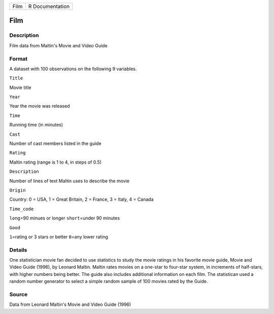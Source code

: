 +--------+-------------------+
| Film   | R Documentation   |
+--------+-------------------+

Film
----

Description
~~~~~~~~~~~

Film data from Maltin's Movie and Video Guide

Format
~~~~~~

A dataset with 100 observations on the following 9 variables.

``Title``

Movie title

``Year``

Year the movie was released

``Time``

Running time (in minutes)

``Cast``

Number of cast members listed in the guide

``Rating``

Maltin rating (range is 1 to 4, in steps of 0.5)

``Description``

Number of lines of text Maltin uses to describe the movie

``Origin``

Country: 0 = USA, 1 = Great Britain, 2 = France, 3 = Italy, 4 = Canada

``Time_code``

``long``\ =90 minues or longer ``short``\ =under 90 minutes

``Good``

``1``\ =rating or 3 stars or better ``0``\ =any lower rating

Details
~~~~~~~

One statistician movie fan decided to use statistics to study the movie
ratings in his favorite movie guide, Movie and Video Guide (1996), by
Leonard Maltin. Maltin rates movies on a one-star to four-star system,
in increments of half-stars, with higher numbers being better. The guide
also includes additional information on each film. The statistican used
a random number generator to select a simple random sample of 100 movies
rated by the Guide.

Source
~~~~~~

Data from Leonard Maltin's Movie and Video Guide (1996)
